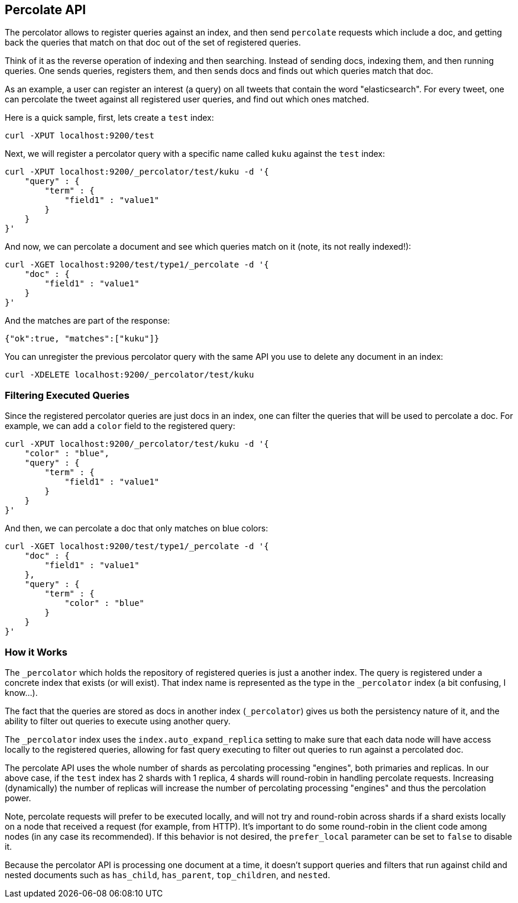 [[search-percolate]]
== Percolate API

The percolator allows to register queries against an index, and then
send `percolate` requests which include a doc, and getting back the
queries that match on that doc out of the set of registered queries.

Think of it as the reverse operation of indexing and then searching.
Instead of sending docs, indexing them, and then running queries. One
sends queries, registers them, and then sends docs and finds out which
queries match that doc.

As an example, a user can register an interest (a query) on all tweets
that contain the word "elasticsearch". For every tweet, one can
percolate the tweet against all registered user queries, and find out
which ones matched.

Here is a quick sample, first, lets create a `test` index:

[source,js]
--------------------------------------------------
curl -XPUT localhost:9200/test
--------------------------------------------------

Next, we will register a percolator query with a specific name called
`kuku` against the `test` index:

[source,js]
--------------------------------------------------
curl -XPUT localhost:9200/_percolator/test/kuku -d '{
    "query" : {
        "term" : {
            "field1" : "value1"
        }
    }
}'
--------------------------------------------------

And now, we can percolate a document and see which queries match on it
(note, its not really indexed!):

[source,js]
--------------------------------------------------
curl -XGET localhost:9200/test/type1/_percolate -d '{
    "doc" : {
        "field1" : "value1"
    }
}'
--------------------------------------------------

And the matches are part of the response:

[source,js]
--------------------------------------------------
{"ok":true, "matches":["kuku"]}
--------------------------------------------------

You can unregister the previous percolator query with the same API you
use to delete any document in an index:

[source,js]
--------------------------------------------------
curl -XDELETE localhost:9200/_percolator/test/kuku
--------------------------------------------------

[float]
=== Filtering Executed Queries

Since the registered percolator queries are just docs in an index, one
can filter the queries that will be used to percolate a doc. For
example, we can add a `color` field to the registered query:

[source,js]
--------------------------------------------------
curl -XPUT localhost:9200/_percolator/test/kuku -d '{
    "color" : "blue",
    "query" : {
        "term" : {
            "field1" : "value1"
        }
    }
}'
--------------------------------------------------

And then, we can percolate a doc that only matches on blue colors:

[source,js]
--------------------------------------------------
curl -XGET localhost:9200/test/type1/_percolate -d '{
    "doc" : {
        "field1" : "value1"
    },
    "query" : {
        "term" : {
            "color" : "blue"
        }
    }
}'
--------------------------------------------------

[float]
=== How it Works

The `_percolator` which holds the repository of registered queries is
just a another index. The query is registered under a concrete index
that exists (or will exist). That index name is represented as the type
in the `_percolator` index (a bit confusing, I know...).

The fact that the queries are stored as docs in another index
(`_percolator`) gives us both the persistency nature of it, and the
ability to filter out queries to execute using another query.

The `_percolator` index uses the `index.auto_expand_replica` setting to
make sure that each data node will have access locally to the registered
queries, allowing for fast query executing to filter out queries to run
against a percolated doc.

The percolate API uses the whole number of shards as percolating
processing "engines", both primaries and replicas. In our above case, if
the `test` index has 2 shards with 1 replica, 4 shards will round-robin
in handling percolate requests. Increasing (dynamically) the number of
replicas will increase the number of percolating processing "engines"
and thus the percolation power.

Note, percolate requests will prefer to be executed locally, and will
not try and round-robin across shards if a shard exists locally on a
node that received a request (for example, from HTTP). It's important to
do some round-robin in the client code among nodes (in any case its
recommended). If this behavior is not desired, the `prefer_local`
parameter can be set to `false` to disable it.

Because the percolator API is processing one document at a time, it
doesn't support queries and filters that run against child and nested
documents such as `has_child`, `has_parent`, `top_children`, and
`nested`.
